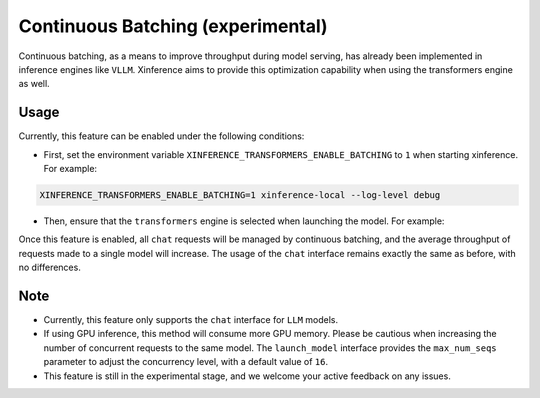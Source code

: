 .. _user_guide_continuous_batching:

==================================
Continuous Batching (experimental)
==================================

Continuous batching, as a means to improve throughput during model serving, has already been implemented in inference engines like ``VLLM``.
Xinference aims to provide this optimization capability when using the transformers engine as well.

Usage
=====
Currently, this feature can be enabled under the following conditions:

* First, set the environment variable ``XINFERENCE_TRANSFORMERS_ENABLE_BATCHING`` to ``1`` when starting xinference. For example:

.. code-block::

    XINFERENCE_TRANSFORMERS_ENABLE_BATCHING=1 xinference-local --log-level debug


* Then, ensure that the ``transformers`` engine is selected when launching the model. For example:

.. tabs::

  .. code-tab:: bash shell

    xinference launch -e <endpoint> --model-engine transformers -n qwen1.5-chat -s 4 -f pytorch -q none

  .. code-tab:: bash cURL

    curl -X 'POST' \
      'http://127.0.0.1:9997/v1/models' \
      -H 'accept: application/json' \
      -H 'Content-Type: application/json' \
      -d '{
      "model_engine": "transformers",
      "model_name": "qwen1.5-chat",
      "model_format": "pytorch",
      "size_in_billions": 4,
      "quantization": "none"
    }'

  .. code-tab:: python

    from xinference.client import Client
    client = Client("http://127.0.0.1:9997")
    model_uid = client.launch_model(
      model_engine="transformers",
      model_name="qwen1.5-chat",
      model_format="pytorch",
      model_size_in_billions=4,
      quantization="none"
    )
    print('Model uid: ' + model_uid)


Once this feature is enabled, all ``chat`` requests will be managed by continuous batching,
and the average throughput of requests made to a single model will increase.
The usage of the ``chat`` interface remains exactly the same as before, with no differences.

Note
====

* Currently, this feature only supports the ``chat`` interface for ``LLM`` models.

* If using GPU inference, this method will consume more GPU memory. Please be cautious when increasing the number of concurrent requests to the same model.
  The ``launch_model`` interface provides the ``max_num_seqs`` parameter to adjust the concurrency level, with a default value of ``16``.

* This feature is still in the experimental stage, and we welcome your active feedback on any issues.
